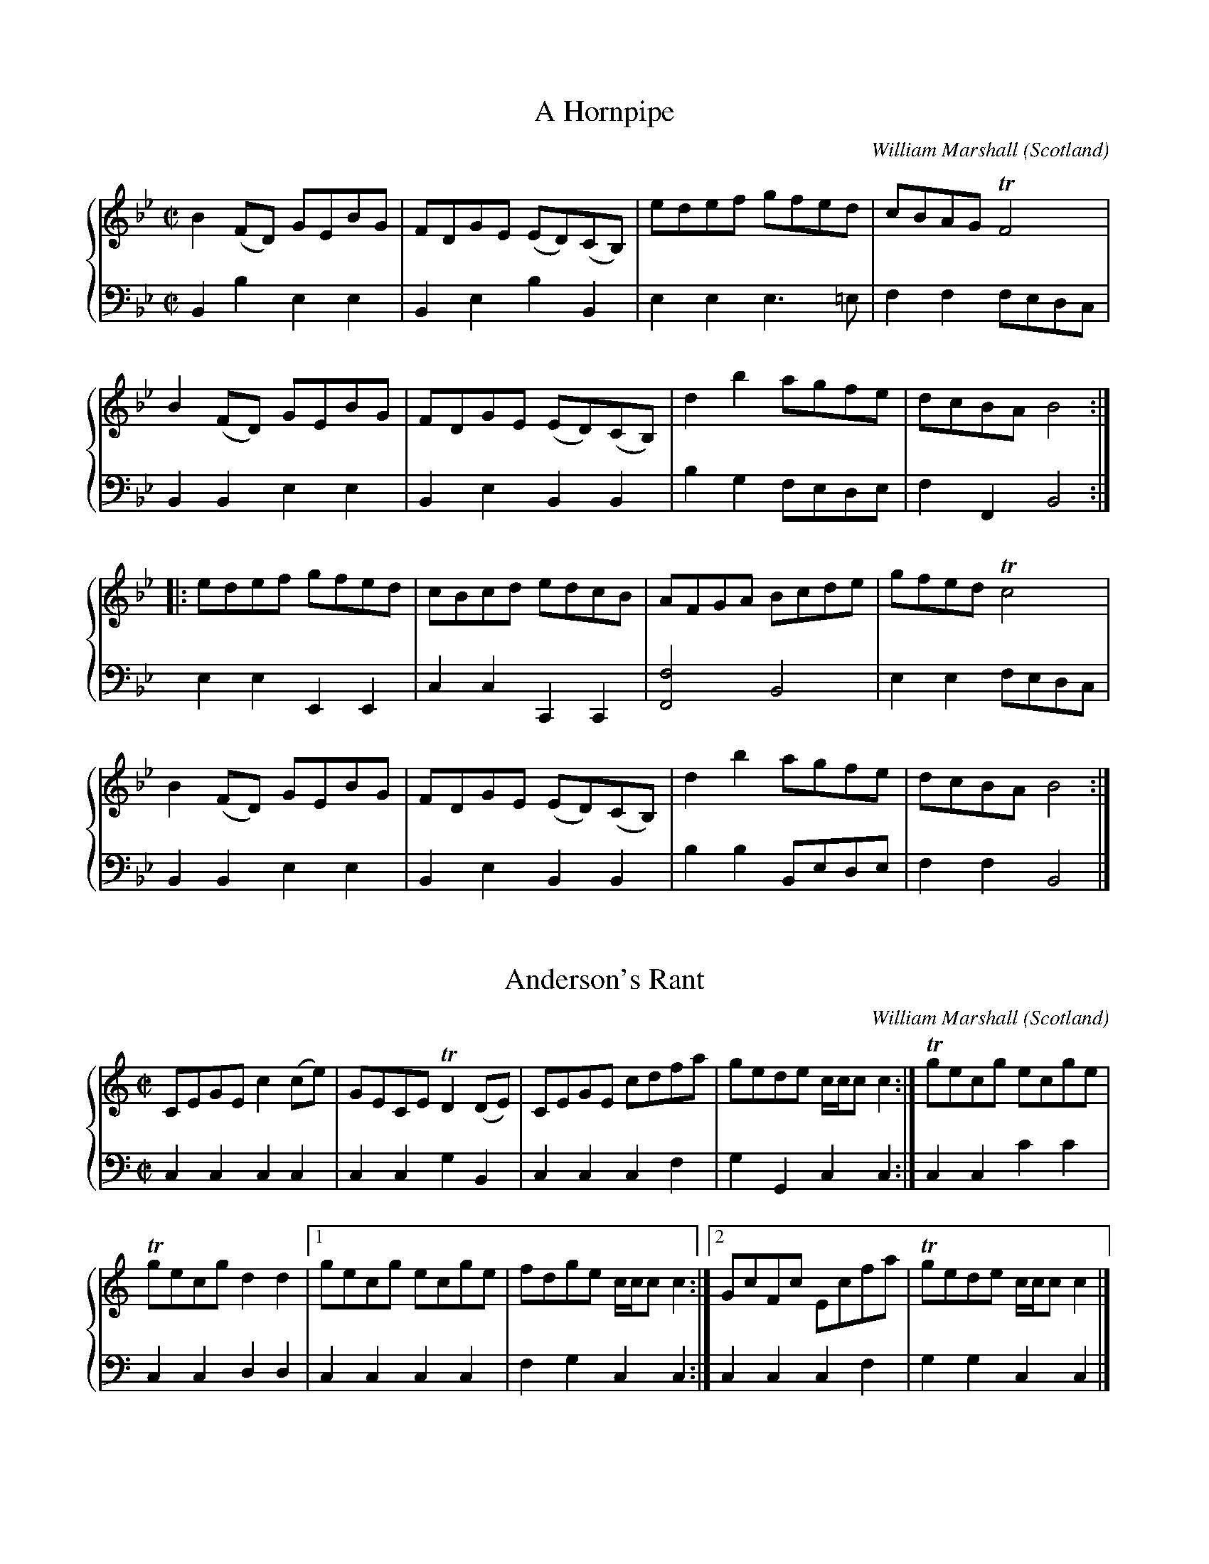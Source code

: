 %%TunebookLive:start
%%parent:37
%%pdflink:http://richardrobinson.tunebook.org.uk/static/NoMarshall.pdf
%%ishtml:1
%%TBL:{"version":1,"type":"collection","id":"99"}
%%alias:Marshall-1781
%%Title:William Marshall, A Collection of Strathspey Reels  (1781)

X: 42
T:A Hornpipe
B:William Marshall A Collection Of Strathspey Reels (1781)
C:William Marshall
L:1/8
M:C|
O:Scotland
R:Hornpipe
Z:Clark Bernst + Richard Robinson
%%Page:8 - 3
F:http://richardrobinson.tunebook.org.uk/tune/3885
%%TBL:{"version":1,"type":"tune","id":"3885"}
K:Bb
%%staves {1 2}
V:1
B2 (FD) GEBG | FDGE (ED)(CB,) | edef gfed | cBAG !trill!F4 | 
B2 (FD) GEBG | FDGE (ED)(CB,) | d2 b2 agfe | dcBA B4 ::
edef gfed | cBcd edcB | AFGA Bcde | gfed !trill!c4 | 
B2 (FD) GEBG | FDGE (ED)(CB,) | d2 b2 agfe | dcBA B4 :|
V:2 middle=d clef=bass
L:1/4
Bbee | BebB | eee3/=e/ | ff f/e/d/c/ | \
BBee | BeBB | bg f/e/d/e/ | fFB2 :| \
eeEE | ccCC | [Ff]2B2 | ee f/e/d/c/ | \
BBee | BeBB | bb B/e/d/e/ | ffB2 |]

X: 103
T:Anderson's Rant
B:William Marshall A Collection Of Strathspey Reels (1781)
C:William Marshall
L:1/8
M:C|
O:Scotland
R:Reel?
Z:Clark Bernst + Richard Robinson
%%Page:7 - 1
F:http://richardrobinson.tunebook.org.uk/tune/3946
%%TBL:{"version":1,"type":"tune","id":"3946"}
K:C
%%staves {1 2}
V:1
CEGE c2 (ce) | GECE !trill!D2 (DE) | CEGE cdfa | gede c/c/c c2 :| \
!trill!gecg ecge | 
!trill!gecg d2 d2 |1 \
gecg ecge | fdge c/c/c c2 :|2 \
GcFc Ecfa | !trill!gede c/c/c c2 |]
V:2 middle=d clef=bass
L:1/4
cccc | ccgB | cccf | gGcc :| \
ccc'c' | ccdd |1 cccc | fgcc :|2 cccf | ggcc |]

X:1
T:Arthur's Seat
B:William Marshall A Collection Of Strathspey Reels (1781)
C:William Marshall
L:1/8
M:C|
O:Scotland
R:Reel?
Z:Clark Bernst + Richard Robinson
%%Page:1 - 3
F:http://richardrobinson.tunebook.org.uk/tune/6575
%%TBL:{"version":1,"type":"tune","id":"6575"}
K:E
%%staves {1 2}
V:1
(EGB)(e !trill!gf)eg | fgag f/f/f f2 | (EGB)(e !trill!gf)ed | ecBG E/E/E !trill!E2 ::
(!trill!cB)(eB) (!trill!cB)(AG) | AcBG F/F/F F2 | (!trill!cB)(eB) (!trill!cB)(AG) | AcBG E/E/E E2 ::
egBg faBa | ga bg f/f/f f2 | egBg faBa | ga bg e/e/e e2 ::
(!trill!cB)eB (!trill!cB)AG | AcBG F/F/F F2 | (!trill!cB)eB (!trill!cB)AG | Ac BG E/E/E E2 :|
V:2 middle=d clef=bass
L:1/4
eeee | bbBB | eeEE | abee ::
eeee | deBB | egaz/b/ | abee ::
eEbB | bbBB | eEBB | bBee ::
aga/g/f/e/ | febB | aga/g/f/e/ | abee :|

X: 143
T:Duchess of Gordon's Reel
B:William Marshall A Collection Of Strathspey Reels (1781)
C:William Marshall
L:1/8
M:C
O:Scotland
R:Strathspey
Z:Clark Bernst + Richard Robinson
%%Page:11 - 1
F:http://richardrobinson.tunebook.org.uk/tune/3986
%%TBL:{"version":1,"type":"tune","id":"3986"}
K:D
%%staves {1 2}
V:1
F | \
D3/2F/ D/A3/2 F/D3/2A/F3/2 | D3/2F/ D/F3/2 [A,E]2 E/F3/2 | \
D3/2F/ D/A3/2 F/D3/2A/F3/2 | d3/2e/ f/d3/2 !trill!F2- F/A3/2 |
D3/2F/ D/A3/2 F/D3/2A/F3/2 | D3/2F/ D/F3/2 E2 E/F3/2 | \
D3/2F/ D/A3/2 F/D3/2A/F3/2 | d3/2e/ f/d3/2 F3 |] 
A | \
d3/2e/ f/d3/2 e/B3/2d/A3/2 | !trill!B3/2c/ d/f3/2 !trill!e2 e/f3/2 | \
d3/2e/ f/d3/2 e/B3/2d/A3/2 | G/B3/2F/A3/2 !trill!E2- E/e3/2 |
d3/2e/ f/d3/2 e/B3/2d/A3/2 | !trill!B3/2c/ d/f3/2 !trill!e2- e/f3/2 | \
d3/2e/ f/d3/2 e/B3/2d/A3/2 | G/B3/2F/A3/2 !trill!E3 |]
V:2 middle=d clef=bass
L:1/4
z/ | dddd | ddaA | dddd | dddd | dddd | ddAa | dddd | dddd/ |] \
z/ | ddgf | gbaA | fdgf | gdaa | fdgf | gbaA | fdgf | gfe3/ |]

X: 220
T:George's Square
B:William Marshall A Collection Of Strathspey Reels (1781)
C:William Marshall
L:1/8
M:C
O:Scotland
R:Reel?
Z:Clark Bernst + Richard Robinson
%%Page:2 - 2
F:http://richardrobinson.tunebook.org.uk/tune/4063
%%TBL:{"version":1,"type":"tune","id":"4063"}
K:F
%%staves {1 2}
(f |\
cF)cA cFfd | cFcA dGG(f | c)FcA fgag | dfcA G3 ::
(e | \
f)gag fFF(A | f)gaf bgga | fgaf gefc | dfcA G3 :|
V:2 middle=d clef=bass
L:1/4
z/ | ffff | ffgg | ffff | dDg3/ :: \
z/ | ffff | ffgg | ffcf | dDG3/ :|

X:1
T:Glenfiddich
B:William Marshall A Collection Of Strathspey Reels (1781)
C:William Marshall
L:1/8
M:C
O:Scotland
R:Strathspey
Z:Clark Bernst + Richard Robinson
%%Page:4 - 2
F:http://richardrobinson.tunebook.org.uk/tune/6578
%%TBL:{"version":1,"type":"tune","id":"6578"}
K:A
%%staves {1 2}
V:1
|:c | \
[A,EA]2 (c>A) e>Ac>A | E>Ac>A B2 (B>c) | \
A/A/A (!trill!c3/A/) e>Ac>A | F>d!trill!cB A2 A ::
f/g/ | \
a>ef>d e>cA>f | a>ffb !trill!g2 ef/g/ | \
a>ef>d e<c !trill!BA | F>d!trill!cB A2 A ::
c | \
A>E(!trill!F3/E/) (A>E)(!trill!F3/E/) | D>FC>E B,2 B,2 | \
A>E(!trill!F3/E/) (A>E)(!trill!F3/E/) | F>dc>B A2 A ::
d | \
!trill!c3/d/ e<c a<ce<c | f<de<c B2 (Bd) | \
!trill!c>d e<c f<de<c | F>d!trill!cB A2 A :|
V:2 middle=d clef=bass
L:1/4
|:\
z/ | aaAA | aAee | aacc | deAA/ :: \
z/ | cdcA | cdeE | cdcA | deAA/ :: \
z/ | AAAA | AAee | AAAA | deAA/ :: \
z/ | Aaaa | aaee | aAdc | deAA/ :|

X: 53
T:Gollochys Farewel
B:William Marshall A Collection Of Strathspey Reels (1781)
C:William Marshall
L:1/8
M:C
O:Scotland
R:Strathspey
Z:Clark Bernst + Richard Robinson
%%Page:2 - 1
F:http://richardrobinson.tunebook.org.uk/tune/3896
%%TBL:{"version":1,"type":"tune","id":"3896"}
K:Bb
%%staves {1 2}
B<G !trill!F>E !trill!D>C B,>d | !trill!e<c !trill!f>d c/c/c c2 | \
(c/B/)(_A/G/) (A/G/)(F/E/) D>CB,>d | e<cf>d B/B/B B2 :|
B>fd>f B>fd>f | e>gd>f c/c/c c2 | \
B>fd>f B>fd>f | e<g!trill!f>d B/B/B !trill!B2 |
B>fd>f B>fd>f | e>gd>f c/c/c cg/a/ | \
bgaf   gefd   | e<c!trill!f>d B/B/B !trill!B2 |]
V:2 middle=d clef=bass
L:1/4
BBBB | c'bb/g/f/e/ | dbBd | efBB :| \
bBbB | [cc'][Bb]a/c'/f/e/ | dbBd | efBB | BBBB | cBff | gfed | efBB |]

X: 288
T:The Illumination 9th Feb 1781
B:William Marshall A Collection Of Strathspey Reels (1781)
C:William Marshall
L:1/8
M:C|
O:Scotland
R:Reel?
Z:Clark Bernst + Richard Robinson
%%Page:8 - 1
F:http://richardrobinson.tunebook.org.uk/tune/4131
%%TBL:{"version":1,"type":"tune","id":"4131"}
K:G
%%staves {1 2}
V:1
!trill!g2 (bg) afgd | g2 (bg) af g2 | !trill!g2 bg afgd | =fdcf AFcA ::
(B/c/d) (BG) ecdc | (B/c/d) (BG) gB d2 | (B/c/d) BG ecdB | cA=FA fA c2 :|
V:2 middle=d clef=bass
L:1/4
gGdB | GgdB | gGdc | =fcAF :: GGgg | ggGG | gggg | =fcAF :|

X: 173
T:Johnston's Reel
B:William Marshall A Collection Of Strathspey Reels (1781)
C:William Marshall
L:1/8
M:C|
O:Scotland
R:Strathspey
Z:Clark Bernst + Richard Robinson
%%Page:10 - 3
F:http://richardrobinson.tunebook.org.uk/tune/4016
%%TBL:{"version":1,"type":"tune","id":"4016"}
K:E
%%staves {1 2}
V:1
E3/B/G3/B/ E3/B/e3/g/ | b/g3/!trill!f3/(e/ f3/)c/c3/e/ | \
E3/B/G3/B/ E3/B/e3/g/ | b3/g/f3/g/ e/e/e e2 :| \
(e/f/g/a/) b3/e/ g3/e/b3/e/ | 
                              d/B3/f3/B/ a3/B/f3/B/ |1 \
(e/f/g/a/ b3/)e/ g3/e/b3/e/ | c3/a/!trill!g3/f/ e/e/e e2 :|2 \
e3/g/f3/a/ g3/b/a3/g/ | (!trill!f3/e/f3/)g/ e/e/e e2 |]
V:2 middle=d clef=bass
L:1/4
eeee | bbff | eeee | Bbee :| \
eeee | bbbb |1 cccc | abee :|2 eBea | bBee |]

X: 147
T:Lady Anne Gordon's Reel
B:William Marshall A Collection Of Strathspey Reels (1781)
C:William Marshall
L:1/8
M:C|
O:Scotland
R:Reel
Z:Clark Bernst + Richard Robinson
%%Page:12 - 3
F:http://richardrobinson.tunebook.org.uk/tune/3990
%%TBL:{"version":1,"type":"tune","id":"3990"}
K:D
%%taves {1 2}
V:1
(B | \
AD)!trill!FD EB,B,(B | AD)!trill!FD d2 (df) | gfed eBBd | !trill!FD F/G/A d2 d ::
f |\
dg (f/g/a) (be)ef | dg (f/g/a) (fd)e(c | d).BAF EFGB |FD F/G/A d2 d |]
V:2 middle=d clef=bass
L:1/4
z/ | ddee | dddd | dfeg | dAd3/ :: \
z/ | ddee | dddd | dfeg | dAd3/ |]

X:1
T:Lady Charlotte Gordon's Reel
B:William Marshall A Collection Of Strathspey Reels (1781)
C:William Marshall
L:1/8
M:C|
O:Scotland
R:Reel
Z:Clark Bernst + Richard Robinson
%%Page:3 - 1
F:http://richardrobinson.tunebook.org.uk/tune/6576
%%TBL:{"version":1,"type":"tune","id":"6576"}
K:F
%%staves {1 2}
V:1
!trill!f2 (cf) BfAf | !trill!f2 (af) gG- G2 | !trill!f2 (cf) BfAf |1 B<Gc>B AF- F2 :|2 dbge af- f2 [|
AFcF dFcF | (fdc!trill!A) BGG(B | A)!wedge!FcF dFcF | afge fFF(B |
A)!wedge!FcF dFcF | (fdc!trill!A) BGG(B | A)!wedge!FcF defg | afge fF-Ff |]
V:2 middle=d clef=bass
L:1/4
ff[fb][fa] | ff[cg][cg] | ff[fb][fa] | bc'ff :| bc'ff [| \
f[fa][fb][fa] | ffcc | f[fa][fb][fa] | c'cfF | f[fa][fb][fa] | ffcc | fabd' | c'cff |]

X: 230
T:Lady Louisa Gordon's Reel
B:William Marshall A Collection Of Strathspey Reels (1781)
C:William Marshall
L:1/8
M:C
O:Scotland
R:Strathspey
Z:Clark Bernst + Richard Robinson
%%Page:7 - 3
F:http://richardrobinson.tunebook.org.uk/tune/4073
%%TBL:{"version":1,"type":"tune","id":"4073"}
K:F
%%staves {1 2}
V:1
A | \
(C<F) (F>G) !trill!A3/G/ A<F | (D<G)(G>A) !trill!B2- B<c | \
d<f   c<A   !trill!G3/F/ G<A | C>FE>G F3 ::
(e | \
f>c) f<a f>c f<(a | f)>c f<a !trill!g2- g<(a | \
f)>c c<A f>b a<g | f<d !trill!c3/A/ {A}G3 :|
V:2 middle=d clef=bass
L:1/4
z/ | ffFF | GGgg | ffgg | ccf3/ :: \
z/ | ffff | ffgG | fffc | ddG3/ :|

X:1
T:Lady Susan Gordon's Reel
B:William Marshall A Collection Of Strathspey Reels (1781)
C:William Marshall
L:1/8
M:C|
O:Scotland
R:Reel
Z:Clark Bernst + Richard Robinson
%%Page:5 - 3
F:http://richardrobinson.tunebook.org.uk/tune/6580
%%TBL:{"version":1,"type":"tune","id":"6580"}
K:Bb
%%staves { 1 2}
BfdB fBdB | GBFD EC-C2 | BfdB fBdB | (g/a/b) (fe) dB-B2 :: \
(D/E/F) (BF) dFBF | (E/F/G) (cG) eGcG |1 \
(D/E/F) (BF) dFBF | FAce dB-!trill!B2 :|2 (D/E/F) (BF) dBfd | (g/a/b) (fe) dB-!trill!B2 |]
V:2 middle=d clef=bass
L:1/4
BBbb | edcc | bBdB | efGG :: \
BBbb | cccc |1 bBdB | fFBB :|2 BBbb | efbB |]

X: 117
T:Lord George Gordon's Reel
B:William Marshall - A Collection of Strathspey Reels (1781)
C:William Marshall
L:1/8
M:C|
O:Scotland
R:Reel
Z:Clark Bernst + Richard Robinson
%%Page:1 - 1
F:http://richardrobinson.tunebook.org.uk/tune/3960
%%TBL:{"version":1,"type":"tune","id":"3960"}
K:C
%%staves {1  2}
V:1
c2 (ec) (Gc)(ec) | FdEc DG,B,G, | c2 (ec) (Gc)(ec) | fage c/c/c c2 :| \
(3ege ce (3faf df | (3ege (ce) fddf |
(3ege ce (3faf df | gefd c/c/c (cf) | \
(3ege ce (3faf df | (3ege (ce) fddF | \
ECFD GEcG | FAGE C/C/C C2 |]
V:2 middle=d clef=bass
L:1/4
cccc | dcgG | cccc | fgcc :| \
ccdd | ccff | ccdd | gGcc | \
cc'dd' | cc'ff | cdec | fgcc |]

X: 74
T:Marquis of Huntly's Reel. a Strathspey
B:William Marshall A Collection Of Strathspey Reels (1781)
C:William Marshall
L:1/8
M:C
O:Scotland
R:Strathspey
Z:Clark Bernst + Richard Robinson
%%Page:6 - 3
F:http://richardrobinson.tunebook.org.uk/tune/3917
%%TBL:{"version":1,"type":"tune","id":"3917"}
K:G dorian
%%staves {1 2 }
(D<G) (!trill!G>F) (D<G) !trill!G2 | F>G A<B !trill!c<AF<A | \
(D<G) (!trill!G>F) (D<G) !trill!G2 | fc d/c/B/A/ {A}G2 G2 :|
%
(!trill!g>a   b)<g  dgbg    | a/g/f/d/ c>d      f<c    a<f | \
(g>a          b)<g  dgbg    | b/a/g/f/ d>f      g/g/g !trill!g2 |
(!trill!g>a   b)>g  a>f g>d | f<c      d<f      A<F    c<A | \
(D<G) (!trill!G>F) (D<G) G2 | fc       d/c/B/A/ {A}G2 !trill!G2 |]
V:2 middle=d clef=bass
L:1/4
gGdg | fcFf | gGdG | ddgG :| \
ggGG | ffFF | ggGG | ddgg | gGfg | cBAF | gGdG | dDGG |]

X:1
T:Miss Abercromby's Reel
B:William Marshall A Collection Of Strathspey Reels (1781)
C:William Marshall
L:1/8
M:C|
O:Scotland
R:Reel
Z:Clark Bernst + Richard Robinson
%%Page:5 - 1
F:http://richardrobinson.tunebook.org.uk/tune/6579
%%TBL:{"version":1,"type":"tune","id":"6579"}
K:C minor
%%staves { 1 2 }
(ED)CD (EF)GE | FBFB DB,FD | (!trill!ED)CD (EF)Gc | B<G!trill!F3/D/ C/C/C C2 ::
(ed)cd (ef)ge | (!trill!dcbc) (de)fd |1 \
(ed)cd (ef)ge | !trill!d3/c/Bd c/c/c c2 :|2 \
gefd ecdB | G<B!trill!F3/D/ | C/C/C C2 |]
V:2 middle=d clef=bass
L:1/4
cccc | dfBB | ccec | efcc :: \
ccc'c' | bbBB |1 ccc'c' | BBcc :|2 edcB | edcc |]

X:1
T:Miss Admiral Gordon's Reel
B:William Marshall A Collection Of Strathspey Reels (1781)
C:William Marshall
M:C
L:1/8
O:Scotland
R:Strathspey
Z:Clark Bernst + Richard Robinson
%%Page:3 - 2
F:http://richardrobinson.tunebook.org.uk/tune/6577
%%TBL:{"version":1,"type":"tune","id":"6577"}
K:A
%%staves {1 2}
V:1
"^Slow"
E | \
A/A/A (.A<.A) A>E           A<f  | e<c    !trill!B3/A/      {A}F2 !trill!F2 | \
A/A/A (.A<.A) A>E           A<f  | e>f           a/c3/        e2     (e>f)  | \
e>f    a<c    e<c   !trill!B3/A/ | !trill!B3/c/ (d/c/)(B/A/) {A}F2 !trill!F2 | \
A/A/A (.A.A)    A>E          A<f   | e<c !trill!B3/c/ A2 A2 ||
(C3/E/) (A/E3/) (!trill!F/E3/) (A/E3/) | ~c>e (d/c/)(B/A/) {A}F2 !trill!F2 | \
(C3/E/) (A/E3/) (!trill!F/E3/)   (A3/E/) | ~c>d (e/f/)(g/a/) {f}e2 (e>g) |
(a>g) (!trill!f/e3/) (!trill!f/e3/)(d<c) | !trill!B3/c/ (d/c/)(B/A/) {G}F2 F2 | \
A/A/A (.A.A) A>E A<f | e<c!trill!B3/c/ A2 A2 |]
V:2 middle=d clef=bass
[L:1/4]
z/ | \
Acea | eedD | Acea | eEAz | AAaa   | ead'd | aecA | eEAA || \
AAaa | eAdd | AAaa | eEaa | aAd>^d | eEdd' | aecA | eEAA |]

X: 151
T:Miss Agnes Ross's Reel
B:William Marshall A Collection Of Strathspey Reels (1781)
C:William Marshall
L:1/8
M:C|
O:Scotland
R:Reel
Z:Clark Bernst + Richard Robinson
%%Page:12 - 2
F:http://richardrobinson.tunebook.org.uk/tune/3994
%%TBL:{"version":1,"type":"tune","id":"3994"}
K:D
%%staves {1 2}
V:1
F | \
DA!trill!FA DA!trill!FA | E=c-cG !trill!E2 (CE) | \
DA!trill!FA DA!trill!FA | Ed-dA !trill!F2 E :|
(f | \
d)fdf dfA(f | =c)def g2 (a/g/f/e/) | d.fdf dfAf | defg a2 (b/a/g/f/) |
dfdf dfAf | =cdef g2 (a/g/f/e/) | afge fdec | dABG !trill!F2 E |]
V:2 middle=d clef=bass
L:1/4
z/ | dddd | cccc | dddd | aAdd/ :| \
z/ | dddd | aaaa | dddd | dddd | dddd | aaaa | fedc | aAdd/ |]

X: 152
T:Miss Barbara Stewart's Reel
B:William Marshall A Collection Of Strathspey Reels (1781)
C:William Marshall
L:1/8
M:C|
O:Scotland
R:Reel
Z:Clark Bernst + Richard Robinson
%%Page:8 - 2
F:http://richardrobinson.tunebook.org.uk/tune/3995
%%TBL:{"version":1,"type":"tune","id":"3995"}
K:D
%%staves {1 2}
V:1
(g | \
!trill!fe)de (d/c/B/c/) d2 | FD-D.F A3 (a | ^gf)eg f^d e2 | ^GE-EG B3 (g |
!trill!fe)de (d/c/B/c/) d2 | FD-DF A3 F | GBAc Be^df | eEE^G B3 |]
[| (d | \
A)FDF dFDF | AFDF A3 (d  | B)^GEG eGEG | B^GEG B3 (d |
A)FDF dFDF | AFDF A3 (^g | a)fge f^d e2 | ^GE-EG B3 |]
V:2 middle=d clef=bass
L:1/4
z/ | \
dddd  | dd d/a/f/a/ | ee'b^g | e^gbe' | \
d'daf | dd d/f/a/f/ | gagf   | eBE3/ |] \
[| z/ | \
dddd | ddd/a/f/a/ | e^gbg | e^gba | \
dddd | df a/g/f/e/ | defg | eBE3/ |]

X: 120
T:Miss Barbara Stewart, West Park
B:William Marshall Volume 2nd Of A Collection Of Scottish Melodies (1845)
C:William Marshall
L:1/8
M:C|
O:Scotland
R:Strathspey
Z:Clark Bernst + Richard Robinson
%%Page:13 - 2
F:http://richardrobinson.tunebook.org.uk/tune/3963
%%TBL:{"version":1,"type":"tune","id":"3963"}
K:C
%%staves {1 2}
V:1
{B}c2 (G>c) E<C G2 & C2x4C2  | d2 (A>d) F<D A2 & D4x2F2| \
[Cc]2 (G>c) E<CG>E | D<d-d>e (f>e)(d>c) | 
{B}c2 (G>c) E<C G2 & C2x4C2  | d2 (A>d) F<D A2 & D4x2F2| \
[Cc]2 (G>c) E<CG>E | D<d-d>e (f>e)(d>c) |]
c<ge<g c<g e2 | f<ad>e f>ga>f | \
e<cg>e (a>g)(f>e) | d<BG>B ~c2 c2 |
e<gc<g e>gc>e | f<ad>e f>ga>f | \
e>fg>e a<fd>c | B<GA>B ~c2 c2 |]
V:2 middle=d clef=bass
L:1/4
[Cc] [Cc] [CC] [Ee] | [Ff] [Ff] [Dd] [Dd] | [Ee] [Ee] [Cc] [Cc] | [Gg] [gd'] [gbd'] [gbd'] | \
[Cc] [Cc] [CC] [Ee] | [Ff] [Ff] [Dd] [Dd] | [Ee] [Ee] [Cc] [Cc] | [Gg] [gd'] [gbd'] [gbd'] |] \
[Cc] [Cc] [Cc] [Cc] | [gd'f'] [gd'f'] [gd'f'] [gd'f'] | \
[Cc] [Cc] [Cc] [Cc] | [gd'f'] [gd'f'] [c'e'g'] [c'e'g'] | \
[Cc] [Cc] [Cc] [Cc] | [gd'f'] [gd'f'] [gd'f'] [gd'f'] | \
[cc'] [cc'] [Ff] [Ff] | [Gg] [Gg] [cc'] [cc'] |]

X: 196
T:Miss Fyffe's Strathspey
B:William Marshall Volume 2nd Of A Collection Of Scottish Melodies (1845)
C:William Marshall
L:1/8
M:C|
N:Slow when not danced
O:Scotland
R:Strathspey
Z:Clark Bernst + Richard Robinson
%%Page:24 - 2
F:http://richardrobinson.tunebook.org.uk/tune/4039
%%TBL:{"version":1,"type":"tune","id":"4039"}
K:Eb
%%staves {1 2}
V:1
"^Slow when not danced" \
e | \
!trill!B>A G<E B,<EG,<E | D<F-F>~G {G}A2 (Ac) | \
       B>A G<E B,<EG,<E | G<e-e>G {G}B2 B :|
c/d/ | \
(e/d/c/B/) (Ge) B<eGE | D<F-F>!wedge!G {G}A2 A c/d/ | \
.e.B.g.e   .f.d.e.E   | G<B{d}e>G      {G}B2 B 
c/d/ | \
(e/d/c/B/) (.G.E)     .e.E.G.E   | D<F-F>!wedge!G  {G}A2 (Ac) | \
(B/e/)g/f/ (e/d/)c/B/ {d}e>B c<e | B>G E/F/G/A/    B2 B |]
V:2 middle=d clef=bass
L:1/4
z/ | \
[Ee][Ee][Ee][Ee] | [Bb]a/g/[Bf][Dd] & xB,,x2 | [Ee][Ee][Ee][Ee] | [Ee][Ee][Ee][Ee]/ :| \
[ea]/ | \
[egb][egb][egb][egb] | [Bb]a3//g//[Bf][Bf]/a/ & xB,,x2 | \
[egb][egb][eab][egb] | [egb][egb][egb][egb]/[eab]/ | \
[eg][Ee][Ee][Ee] | [Bb][Aa]/[Gg]/[Ff][Dd] | [Ee][Ee][Gg][Aa] | [Gg][Ee][Ee][Ee]/ |]

X: 153
T:Miss Gordon of Bellies Reel
B:William Marshall A Collection Of Strathspey Reels (1781)
C:William Marshall
L:1/8
M:C|
O:Scotland
R:Reel
Z:Clark Bernst + Richard Robinson
%%Page:10 - 1
F:http://richardrobinson.tunebook.org.uk/tune/3996
%%TBL:{"version":1,"type":"tune","id":"3996"}
K:D
%%staves {1 2}
V:1
g | \
(!trill!fef).d ecdA | Bdgf !trill!e2 (Ag) | (!trill!fef)d ecdA | BdAG !trill!F2 D ::
G | \
!trill!F2 AF G2 BG | !trill!F2 (AF) (G/F/E/D/) (CE) | !trill!F2 AF G2 BG | Edce d2 D :|
V:2 middle=d clef=bass
L:1/4
z/ | dd'af | gbaA | dDAF | GAdD/ :: \
z/ | ddgg | dd=cc | ddgG | gad'd/ :|

X: 80
T:Miss Gordon of Cairnfield's Reel
B:William Marshall A Collection Of Strathspey Reels (1781)
C:William Marshall
L:1/8
M:C|
O:Scotland
R:Reel
Z:Clark Bernst + Richard Robinson
%%Page:4 - 3
F:http://richardrobinson.tunebook.org.uk/tune/3923
%%TBL:{"version":1,"type":"tune","id":"3923"}
K:Bb
%%staves {1 2}
E | \
!trill!D2 (B,D) FDBF | DB,FD ECCE | !trill!D2 B,D FDBF | ecdA BB,B, :|
e | \
defd gefd | ecdB ecce | defd gefd | (!trill!gab).f dBBe |
defd gefd | ecdc eccd | DB,FD GEBG | FDGE DB,B, |]
V:2 middle=d clef=bass
L:1/4
z/ | BBBB | BBcc | BBbb | efBB/ :| \
z/ | BBcB | ABcc | Bdcd | efBB | BBAB | edcc | BBee | deBB/ |]

X: 81
T:Miss Gordon of Glastirum's Reel
B:William Marshall A Collection Of Strathspey Reels (1781)
C:William Marshall
L:1/8
M:C|
O:Scotland
R:Reel
Z:Clark Bernst + Richard Robinson
%%Page:6 - 2
F:http://richardrobinson.tunebook.org.uk/tune/3924
%%TBL:{"version":1,"type":"tune","id":"3924"}
K:G minor
%%staves {1 2}
!trill!B2 (GB) DGBG | !trill!A2 (Fc) AFcA | B2 (GB) DGBG | !trill!AGFA G/G/G G2 :: \
dg-ga bgaf | cf-f.a bgaf |1 dg-g.a bgaf | {b}agfa g/g/g g2 :|2 \
defg fdcB | AGFA G/G/G G2 |]
V:2 middle=d clef=bass
L:1/4
gggg | ffff | gggg | d'dgg :: \
gggz | ffgf |1 gggz | d'dgg :|2 ggBB | cdgg |]

X: 84
T:Miss Hopkins Reel
B:William Marshall A Collection Of Strathspey Reels (1781)
C:William Marshall
L:1/8
M:C|
O:Scotland
R:Reel
Z:Clark Bernst + Richard Robinson
%%Page:11 - 2
F:http://richardrobinson.tunebook.org.uk/tune/3927
%%TBL:{"version":1,"type":"tune","id":"3927"}
K:Bb
%%staves {1 2}
V:1
FGBd e2- eg | fdcB !trill!cBG(B | FG)Bd e2 eg | fdcd B/B/B B2 :: \
(!trill!gab)a gfed | 
                     (!trill!cBc)d BGGB |1 \
(!trill!gab)a (gf)ed | !trill!cBcd B/B/B B2 :|2 FGBc defg | fdcd B/B/B B2 |]
V:2 middle=d clef=bass
L:1/4
BBee | ffee | bBee | fFBB :: \
eeee | ffgg |1 eeee | ffbb :|2 BBBB | fFBB |]

X: 123
T:Miss Jeanny Ross's Reel
B:William Marshall A Collection Of Strathspey Reels (1781)
C:William Marshall
L:1/8
M:C|
O:Scotland
R:Reel
Z:Clark Bernst + Richard Robinson
%%Page:10 - 4
F:http://richardrobinson.tunebook.org.uk/tune/3966
%%TBL:{"version":1,"type":"tune","id":"3966"}
K:C
%%staves {1 2}
V:1
f | \
e(d!trill!cB) c2 (GF) | EGce fddf | e(!trill!dc)B c2 (GF) | EcDF ECC :: \
f | \
(efg)e c'ege | 
               afge fddf |1 \
(efg)e c'ege | fa!trill!gf ecc :|2 ecfd geaf | egdf ecc |]
V:2 middle=d clef=bass
L:1/4
z/ | \
gGcB | ccdd | gGcB | gGcc/ :: \
z/ | cccc | fedd |1 cccc | fgc'c/ :|2 cdef | ggcc/ |]

X: 252
T:Miss Jeanny Williamson's Reel
B:William Marshall A Collection Of Strathspey Reels (1781)
C:William Marshall
L:1/8
M:C|
O:Scotland
R:Reel
Z:Clark Bernst + Richard Robinson
%%Page:7 - 4
F:http://richardrobinson.tunebook.org.uk/tune/4095
%%TBL:{"version":1,"type":"tune","id":"4095"}
K:F
%%staves {1 2}
V:1
A | \
!trill!F2 (AF) cFAF | !trill!G2 (BG) dGBG | !trill!F2 (AF) cFAF | BG (A/B/c/B/) (AF)F ::
e | \
fc (d/c/B/c/) (fc)af | gd (b/a/g/f/) (gd)da |1 \
fc (d/c/B/c/) (fc)ag | 
                       f(d!trill!cB) AFF :|2 fgdf cdAc |BGcB AFF |]
V:2 middle=d clef=bass
L:1/4
z/ | FFFF | GGGG |  FFFF | BcF3/ ::  \
z/ | ffff | gggg |1 ffff | ccFz/ :|2 dBcA | Bc F3/ |]

X: 255
T:Miss McQueens Reel
B:William Marshall A Collection Of Strathspey Reels (1781)
C:William Marshall
L:1/8
M:C
O:Scotland
R:Strathspey
Z:Clark Bernst + Richard Robinson
%%Page:5 - 2
F:http://richardrobinson.tunebook.org.uk/tune/4098
%%TBL:{"version":1,"type":"tune","id":"4098"}
K:F
%%staves { 1 2 }
F>G (B/A/)(G/F/) c<Ad<B | f>dc>A G/G/G G2 | \
F>G (B/A/)(G/F/) c<Ad>B | f>d !trill!c3/A/ F/F/F F2 :: 
f>g (b/a/)(g/f/) c<fa<f | b>ga>f g/g/g !trill!g2 |1 \
f>g (b/a/)(g/f/) c<fa<f | b>ga>e f/f/f !trill!f2 :|2 \
c<f (d/c/)(B/A/) d<fd<B | !trill!c3/B/!trill!A3/G/ F/F/F !trill!F2 |]
V:2 middle=d clef=bass
L:1/4
fffz | ffgg | fffb | fc FF :: \
ffff | cfgg |1 ffff | c'cff :|2 ffBB | c'cff |]

X: 256
T:Miss Ross's Reel
B:William Marshall A Collection Of Strathspey Reels (1781)
C:William Marshall
L:1/8
M:C|
O:Scotland
R:Reel
Z:Clark Bernst + Richard Robinson
%%Page:11 - 3
F:http://richardrobinson.tunebook.org.uk/tune/4099
%%TBL:{"version":1,"type":"tune","id":"4099"}
K:F
%%staves {1 2}
V:1
A | \
F/F/F (fd) cfc(A | B)d!trill!cA BGGA | F/F/F (fd) cfc(A | B)d!trill!cB AFF :| \
e | \
(!trill!fg).a.f cfa(f | d).fcA BGGe | 
                         (!trill!fga).f bga(f | d).f!trill!cB AFFe | \
(!trill!fga).f bgaf | cfaf bg-g.a | fcAf dfc(A | B)d!trill!cB AFF |]
V:2 middle=d clef=bass
L:1/4
z/ | ffff | bagg | ffff | bc'ff/ :| \
z/ | ffaf | bagg | ffgf | bc'ff | ffgf | afgg | afba | bc'ff/ |]

X: 282
T:Mr James Bennet's Reel
B:William Marshall Volume 2nd Of A Collection Of Scottish Melodies (1845)
C:William Marshall
L:1/8
M:C|
O:Scotland
R:Reel
Z:Clark Bernst + Richard Robinson
%%Page:24 - 1
F:http://richardrobinson.tunebook.org.uk/tune/4125
%%TBL:{"version":1,"type":"tune","id":"4125"}
K:G
%%staves {1 2}
V:1
(!trill!gfg)!wedge!d {f}e2 (dc) | BGAB A/A/A A2 | \
(!trill!gfg)!wedge!d {f}e2 (dc) | BGAc G/G/G G2 ::
BGdG eGdG | BGAB A/A/A A2 | BGdG eGdG | BGAB G/G/G G2 ::
(!trill!gfg)!wedge!d e2 (ab) | c'ba^g a2 (ab) | c'bag e2 (dg) | BGAB G/G/G G2 :|
(!trill!BAG)!wedge!B dgdB | cedB A/A/A (Ac) |1 \
(BAG)!wedge!B dgdB | cedB G/G/G (Gc) :|2 BGcA dBec | gedB G/G/G G2 |]
V:2 middle=d clef=bass
L:1/4
[Gg][Gg][Gcg][GBg] |[Gg][Gg][Dd][Dd] | [Gg][Gg][Gcg][Gbg] | dD[Gg][Gg] :: \
[Gg][gb][gc'][gb] | [gbd'][gbd'][Dd][Dd] | [Gg][gb][gc'][gb] | [gd'][gc'd'][gbd'][gbd'] :: \
[Gg][Gg][cc'][cc'] | [Aa][Aa][Aa][Aa] | [Aa][Bb][cc'][Bb] | d'd[Gg][Gg] :: \
[gbd'][gbd'][gbd'][gbd'] | [fd'][gd'][dd'][dd'] | [gbd'][gbd'][gbd'][gbd'] | [cc'][dac'][Gg][Gg] :| \
[Gg][Cc][B,B][Cc] | [Cc][Dd][G,G][G,G] |]

X: 22
T:Mr Johnsons Reel
B:William Marshall A Collection Of Strathspey Reels (1781)
C:William Marshall
L:1/8
M:C|
O:Scotland
R:Reel
Z:Clark Bernst + Richard Robinson
%%Page:1 - 2
F:http://richardrobinson.tunebook.org.uk/tune/3865
%%TBL:{"version":1,"type":"tune","id":"3865"}
K:A
%%staves {1 2}
V:1
AEcA ecae | fdec (!trill!B>AB)c | AEcA ecae | dbca !trill!B2 A2 ::
(!trill!cA)EA FAEA | EFGA BcdB | (!trill!cA)EA FAEA |dfce !trill!B2 A2 :|
V:2 middle=d clef=bass
L:1/4
AaAa | dcee | Acea | baeA :: \
AAaa | eeEE | aadc | BAeA :|

X: 262
T:Mrs Gordon of Bellie's Reel
B:William Marshall A Collection Of Strathspey Reels (1781)
C:William Marshall
L:1/8
M:C
O:Scotland
R:Strathspey
Z:Clark Bernst + Richard Robinson
%%Page:9 - 1
F:http://richardrobinson.tunebook.org.uk/tune/4105
%%TBL:{"version":1,"type":"tune","id":"4105"}
K:F
%%staves {1 2}
V:1
c |\
(A/d3/)(!trill!d3/c/) A/F3/F3/(A/ | c3/)d/ !trill!c/A3/ {A}G2 (Gc) | \
(A/d3/)(!trill!d3/c/) A/F3/F3/(e/ | f3/).g/ a/c3/ A2 A ::
G | \
F/f3/-f3/g/ (f/a3/)(!trill!a3/g/) | f/d3/!trill!c3/A/ {A}G2 (G3/A/) | \
F/f3/-f3/g/ (f/a3/)(!trill!a3/g/) | f/c3/d3/f/ !trill!A2 A ::
d | \
c/A3/A3/d/ c/A3/A3/d/ | c/A3/!trill!A3/F/ {F}G2 (Gd) | \
c/A3/A3/d/ c/A3/A3/a/ | fcdf !trill!A2 (A3/d/) |
c/A3/A3/d/ c/A3/A3/d/ | c/A3/!trill!A3/F/ {F}G2 (G3/A/) |\
F3/G/ A/d3/ c/A3/A3/a/ | fcdf !trill!A2 A ::
g | \
f3/g/ a/g3/ f/d3/d/f3/ | c/A3/!trill!A3/F/ {F}G2 (GA) | \
f3/g/ a/g3/ f/d3/d/f3/ | c/A3/f3/g/ !trill!a2 (a3/g/) |
f3/g/ a/g3/ f/d3/d/f3/ | c/A3/!trill!A3/F/ {F}G2 (G3/A/) | \
F3/G/ A/d3/ c/A3/A/a3/ | fcdf !trill!A2 A |]
|: G | \
F3/G/ A/f3/ c/A3/G/f3/ | c/A3/!trill!A3/F/ {F}G2 (G3/A/) | \
F3/G/ A/f3/ c/A3/A/a3/ | f3/c/ d/f3/ !trill!A2 A :|
[| f/g/ | \
a3/f/g3/e/ f3/c/ d/f3/ | c/A3/A3/F/ {F}G2 G f/g/ | \
a3/f/g3/e/ f3/c/ d/f3/ | c/A3/f3/g/ a2 a f/g/ |
a3/f/g3/e/ f3/c/ d/f3/ | c/A3/!trill!A3/F/ {F}G2 GA | \
F3/G/ A/d3/ c/A3/A/a3/ | f3/c/ d/f3/ !trill!A2 A |]
V:2 middle=d clef=bass
L:1/4
z/ | [df][df]ff | ffgg | ffff | fcFF/ :: \
z/ | ffff | ffgg | ffff | ffff/ :: \
z/ | ffff | ffgg | ffff | ffff | ffff | ffgg | ffff | abff/ :: \
z/ | ffff | ffgg | ffff | ffff | ffff | ffgg | ffff | abff/ |] |: \
z/ | ffff | ffgg | ffff | ffff/ :| [| \
z/ | fcff | ffgg | fcff | ffff | fcAB | ffgg | ff[Ff][Ff] | ABfF/ |]

X: 34
T:Mrs Ross' Reel
B:William Marshall A Collection Of Strathspey Reels (1781)
C:William Marshall
L:1/8
M:C|
O:Scotland
R:Reel
Z:Clark Bernst + Richard Robinson
%%Page:4 - 1
F:http://richardrobinson.tunebook.org.uk/tune/3877
%%TBL:{"version":1,"type":"tune","id":"3877"}
K:A
%%staves {1 2}
V:1
AECA, AEcA | dBec B/B/B !trill!B2 | AECA, AEcA | dBac A/A/A A2 :: 
(A/c/e a)e fdec | dBbc B/B/B B2 |1 \
(A/c/e a)e fdec | dBac A/A/A A2 :|2 \
AECE AcBd | ceac A/A/A A2 |]
V:2 middle=d clef=bass
L:1/4
AaeA | BAeE | Acea | eEAA :: \
aaaa | b>aee |1 aaaa | eeAA :|2 Aacd | eEAA |]

X: 167
T:the Road to Berwick
B:William Marshall A Collection Of Strathspey Reels (1781)
C:William Marshall
L:1/8
M:C|
O:Scotland
R:Reel?
Z:Clark Bernst + Richard Robinson
%%Page:3 - 3
F:http://richardrobinson.tunebook.org.uk/tune/4010
%%TBL:{"version":1,"type":"tune","id":"4010"}
K:D
%%staves {1 2}
V:1
F<DAF BGAF | DAdf e2 E2 | F<DAF BGAF | Adce d2 D2 :: 
(f/g/a) (fd) bgag | (f/g/a) (fd) b2 (eg) |1 (f/g/a) (fd) bgag | fdec d2 D2 :|2\
 fdge afbg |fdec d2 D2 |]
V:2 middle=d clef=bass
L:1/4
dddd | ffee | dddd | aAdd :: \
dddd | ddee |1 dddd | aAdd :|2 defg | aAdd |]

X: 98
T:Run down the Town in Haste
B:William Marshall A Collection Of Strathspey Reels (1781)
C:William Marshall
L:1/8
M:C
O:Scotland
R:Reel?
Z:Clark Bernst + Richard Robinson
%%Page:2 - 3
F:http://richardrobinson.tunebook.org.uk/tune/3941
%%TBL:{"version":1,"type":"tune","id":"3941"}
K:Bb
%%staves {1 2}
d | \
B2 (dB) fBdB | GFGB (!trill!cBc)d | B/B/B (dB) fBdB | egfe dB-B ::
E | \
(D/E/F) (B,F) BFdB | GFGB (!trill!cBc)d | Bfdf egdf | (!trill!cBc)d B/B/B B2 |
(D/E/F) (B,F) BFdB | GFGB (!trill!cBc)d | f/f/f (!trill!gf) bfdB | egfe dB-B |]
V:2 middle=d clef=bass
L:1/4
z/ | BBBB | eeff | bbbb | efBB/ :: \
z/ | BBBB | eeff | bbef | fFBB | BBBB | eeff | bBBB | efBB/ |]

X: 168
T:Strathdown
B:William Marshall A Collection Of Strathspey Reels (1781)
C:William Marshall
L:1/8
M:C
O:Scotland
R:Strathspey
Z:Clark Bernst + Richard Robinson
%%Page:10 - 2
F:http://richardrobinson.tunebook.org.uk/tune/4011
%%TBL:{"version":1,"type":"tune","id":"4011"}
K:D
%%staves {1 2}
V:1
F | \
D/E/F/G/ AF D/D/D !trill!B2 | A/d3/2A3/2F/ G3/2E/ E/F3/2 | \
D/E/F/G/ AF D/D/D !trill!B2 | A/d3/2A3/2G/ FDD :: \
g | \
!trill!f3/2e/ d/e3/2 d/d/d !trill!f2 |
                         d/e3/!trill!f3/d/ e3/2E/ E/g3/2 |1 \
!trill!f3/2e/ d/e3/2 d/d/d !trill!f2 | B/d3/2A3/2G/ FDD :|2 \
f3/2b/e3/2f/ d3/2e/c3/2d/ | B/d3/2!trill!A3/2G/ FDD |]
V:2 middle=d clef=bass
L:1/4
z/ | dddg | aaee | dddG | aAdd/ :: \
z/ | dddd | ddee |1 dddd | gadd/ :|2 d'cba  gadd/ |]

X: 169
T:There's nae Harm Done Goodwife
B:William Marshall A Collection Of Strathspey Reels (1781)
C:William Marshall
L:1/8
M:C|
O:Scotland
R:Reel?
Z:Clark Bernst + Richard Robinson
%%Page:7 - 2
F:http://richardrobinson.tunebook.org.uk/tune/4012
%%TBL:{"version":1,"type":"tune","id":"4012"}
K:D
%%staves {1 2}
V:1
D2- DA F<DdF | E2- Ee ^G<Eeg | fdec dBAF | GBAF D/D/D D2 :| \
abaf dfaf | 
            gebe gebe |1 \
abaf dfaf | geaf d/d/d d2 :|2 \
dfeg fbec | dBAF D/D/D D2 |]
V:2 middle=d clef=bass
L:1/4
dddd | eeee | dcBA | gadd :| \
dddd | eeee | |1 fdfa | gadd :|2 dcBA | GA DD |]


%%TunebookLive:end

